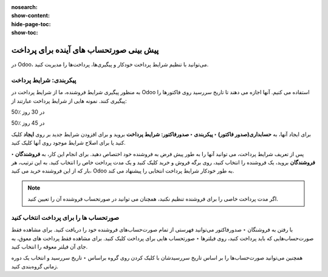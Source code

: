 :nosearch:
:show-content:
:hide-page-toc:
:show-toc:

===============================================
پیش بینی صورتحساب های آینده برای پرداخت
===============================================


در Odoo، می‌توانید با تنظیم شرایط پرداخت خودکار و پیگیری‌ها، پرداخت‌ها را مدیریت کنید.


پیکربندی: شرایط پرداخت
-------------------------------------------------
به منظور پیگیری شرایط فروشنده، ما از شرایط پرداخت در Odoo استفاده می کنیم. آنها اجازه می دهند تا تاریخ سررسید روی فاکتورها را پیگیری کنند. نمونه هایی از شرایط پرداخت عبارتند از:

50٪ در 30 روز

50٪ در 45 روز

برای ایجاد آنها، به **حسابداری(صدور فاکتور) ‣ پیکربندی ‣ صدورفاکتور: شرایط پرداخت** بروید و برای افزودن شرایط جدید بر روی **ایجاد** کلیک کنید یا برای اصلاح شرایط موجود روی آنها کلیک کنید.


.. image:: ./img/payment/m5.jpg
    :align: center
    :alt: حسابداری


پس از تعریف شرایط پرداخت، می توانید آنها را به طور پیش فرض به فروشنده خود اختصاص دهید. برای انجام این کار، به **فروشندگان ‣ فروشندگان** بروید، یک فروشنده را انتخاب کنید، روی برگه فروش و خرید کلیک کنید و یک مدت پرداخت خاص را انتخاب کنید. به این ترتیب، هر بار که از این فروشنده خرید می کنید، Odoo به طور خودکار شرایط پرداخت انتخابی را پیشنهاد می کند.

.. image:: ./img/payment/m6.jpg
    :align: center
    :alt: حسابداری


.. note::
    اگر مدت پرداخت خاصی را برای فروشنده تنظیم نکنید، همچنان می توانید در صورتحساب فروشنده آن را تعیین کنید.


صورتحساب ها را برای پرداخت انتخاب کنید
------------------------------------------------------------
با رفتن به فروشنگان ‣ صدورفاکتور می‌توانید فهرستی از تمام صورت‌حساب‌های فروشنده خود را دریافت کنید. برای مشاهده فقط صورت‌حساب‌هایی که باید پرداخت کنید، روی فیلترها ‣ صورتحساب هایی برای پرداخت کلیک کنید. برای مشاهده فقط پرداخت های معوق، به جای آن فیلتر معوقه را انتخاب کنید.

همچنین می‌توانید صورت‌حساب‌ها را بر اساس تاریخ سررسیدشان با کلیک کردن روی گروه براساس ‣ تاریخ سررسید و انتخاب یک دوره زمانی گروه‌بندی کنید.
